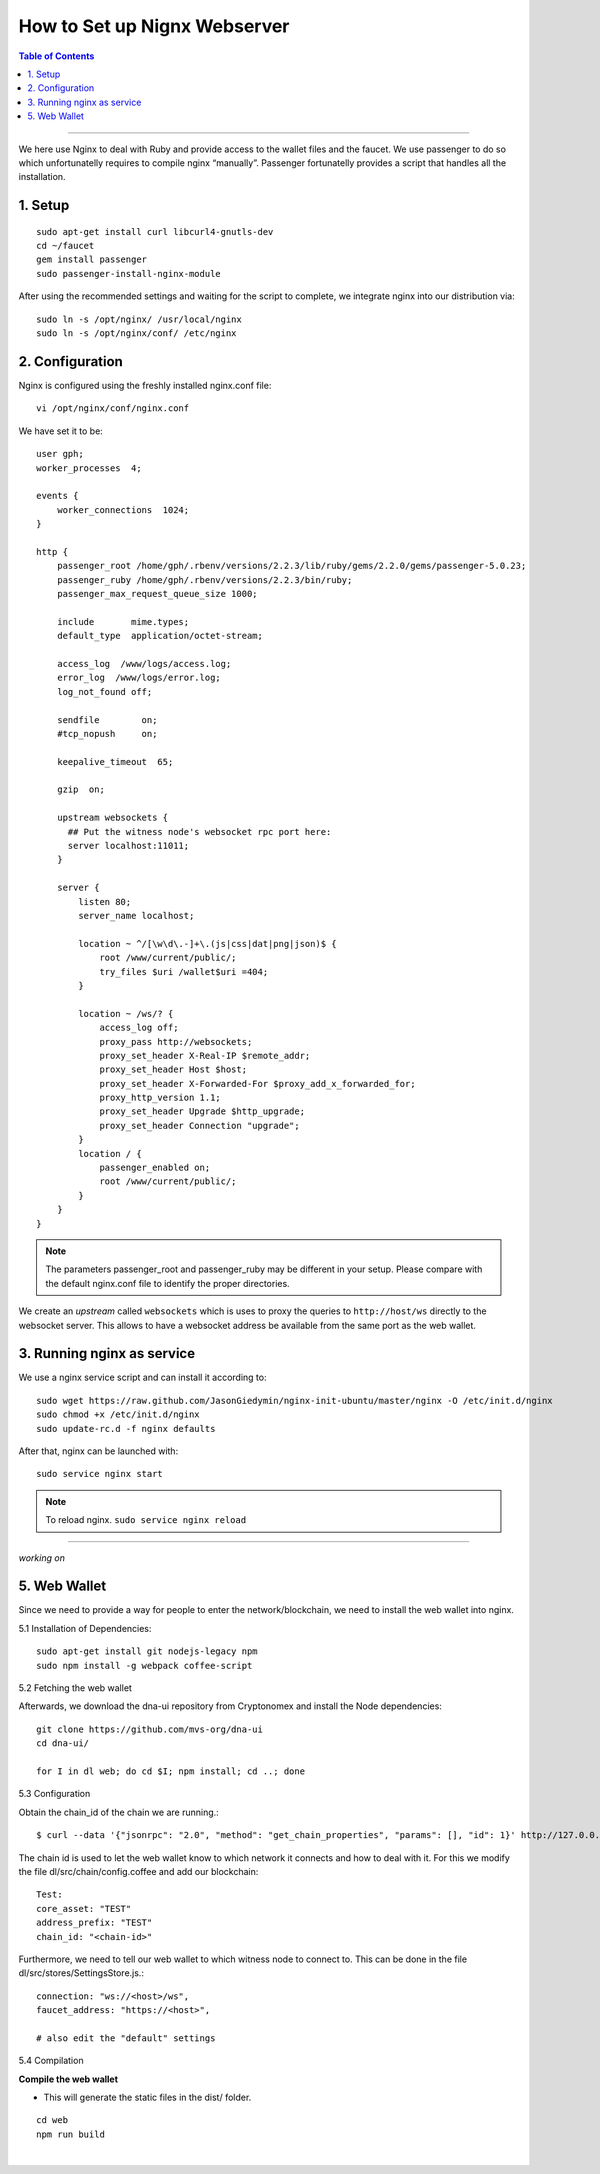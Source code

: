 
.. _how-to-setup-nignx:

How to Set up Nignx Webserver
===========================================


.. contents:: Table of Contents
   :local:

-------

We here use Nginx to deal with Ruby and provide access to the wallet files and the faucet. We use passenger to do so which unfortunatelly requires to compile nginx “manually”. Passenger fortunatelly provides a script that handles all the installation.

1. Setup
---------------------------------

::

    sudo apt-get install curl libcurl4-gnutls-dev
    cd ~/faucet
    gem install passenger
    sudo passenger-install-nginx-module

After using the recommended settings and waiting for the script to complete, we integrate nginx into our distribution via::

    sudo ln -s /opt/nginx/ /usr/local/nginx
    sudo ln -s /opt/nginx/conf/ /etc/nginx


2. Configuration
--------------------------------------

Nginx is configured using the freshly installed nginx.conf file::

    vi /opt/nginx/conf/nginx.conf

We have set it to be::

    user gph;
    worker_processes  4;

    events {
        worker_connections  1024;
    }

    http {
        passenger_root /home/gph/.rbenv/versions/2.2.3/lib/ruby/gems/2.2.0/gems/passenger-5.0.23;
        passenger_ruby /home/gph/.rbenv/versions/2.2.3/bin/ruby;
        passenger_max_request_queue_size 1000;

        include       mime.types;
        default_type  application/octet-stream;

        access_log  /www/logs/access.log;
        error_log  /www/logs/error.log;
        log_not_found off;

        sendfile        on;
        #tcp_nopush     on;

        keepalive_timeout  65;

        gzip  on;

        upstream websockets {
          ## Put the witness node's websocket rpc port here:
          server localhost:11011;
        }

        server {
            listen 80;
            server_name localhost;

            location ~ ^/[\w\d\.-]+\.(js|css|dat|png|json)$ {
                root /www/current/public/;
                try_files $uri /wallet$uri =404;
            }

            location ~ /ws/? {
                access_log off;
                proxy_pass http://websockets;
                proxy_set_header X-Real-IP $remote_addr;
                proxy_set_header Host $host;
                proxy_set_header X-Forwarded-For $proxy_add_x_forwarded_for;
                proxy_http_version 1.1;
                proxy_set_header Upgrade $http_upgrade;
                proxy_set_header Connection "upgrade";
            }
            location / {
                passenger_enabled on;
                root /www/current/public/;
            }
        }
    }

.. Note:: The parameters passenger_root and passenger_ruby may be different in your setup. Please compare with the default nginx.conf file to identify the proper directories.

We create an *upstream* called ``websockets`` which is uses to proxy the queries to ``http://host/ws`` directly to the websocket server. This allows to have a websocket address be available from the same port as the web wallet.

3. Running nginx as service
------------------------------------

We use a nginx service script and can install it according to::

    sudo wget https://raw.github.com/JasonGiedymin/nginx-init-ubuntu/master/nginx -O /etc/init.d/nginx
    sudo chmod +x /etc/init.d/nginx
    sudo update-rc.d -f nginx defaults

After that, nginx can be launched with::

    sudo service nginx start


.. Note:: To reload nginx.  ``sudo service nginx reload``



---------------

*working on*

5. Web Wallet
----------------------------------------------------


Since we need to provide a way for people to enter the network/blockchain, we need to install the web wallet into nginx.

5.1 Installation of Dependencies::

    sudo apt-get install git nodejs-legacy npm
    sudo npm install -g webpack coffee-script

5.2 Fetching the web wallet

Afterwards, we download the dna-ui repository from Cryptonomex and install the Node dependencies::

    git clone https://github.com/mvs-org/dna-ui
    cd dna-ui/

    for I in dl web; do cd $I; npm install; cd ..; done

5.3 Configuration

Obtain the chain_id of the chain we are running.::

    $ curl --data '{"jsonrpc": "2.0", "method": "get_chain_properties", "params": [], "id": 1}' http://127.0.0.1:11011/rpc && echo

The chain id is used to let the web wallet know to which network it connects and how to deal with it. For this we modify the file dl/src/chain/config.coffee and add our blockchain::

    Test:
    core_asset: "TEST"
    address_prefix: "TEST"
    chain_id: "<chain-id>"

Furthermore, we need to tell our web wallet to which witness node to connect to. This can be done in the file dl/src/stores/SettingsStore.js.::

    connection: "ws://<host>/ws",
    faucet_address: "https://<host>",

    # also edit the "default" settings

5.4 Compilation

**Compile the web wallet**

- This will generate the static files in the dist/ folder.

::

    cd web
    npm run build

|


